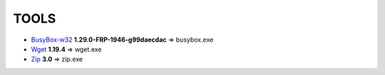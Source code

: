 =======
 TOOLS
=======

- BusyBox-w32_ **1.29.0-FRP-1946-g99daecdac** => busybox.exe
- Wget_ **1.19.4** => wget.exe
- Zip_ **3.0** => zip.exe


.. _BusyBox-w32: https://frippery.org/busybox/
.. _Wget: https://eternallybored.org/misc/wget/
.. _Zip: http://www.info-zip.org/Zip.html
